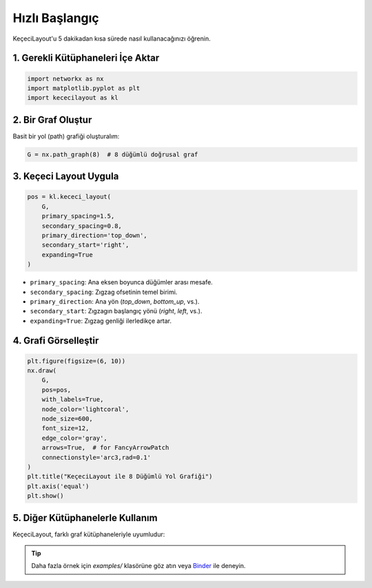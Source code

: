 ==================
Hızlı Başlangıç
==================

KeçeciLayout'u 5 dakikadan kısa sürede nasıl kullanacağınızı öğrenin.

------------------------
1. Gerekli Kütüphaneleri İçe Aktar
------------------------

.. code-block:: python

   import networkx as nx
   import matplotlib.pyplot as plt
   import kececilayout as kl

------------------------
2. Bir Graf Oluştur
------------------------

Basit bir yol (path) grafiği oluşturalım:

.. code-block:: python

   G = nx.path_graph(8)  # 8 düğümlü doğrusal graf

------------------------
3. Keçeci Layout Uygula
------------------------

.. code-block:: python

   pos = kl.kececi_layout(
       G,
       primary_spacing=1.5,
       secondary_spacing=0.8,
       primary_direction='top_down',
       secondary_start='right',
       expanding=True
   )

- ``primary_spacing``: Ana eksen boyunca düğümler arası mesafe.
- ``secondary_spacing``: Zıgzag ofsetinin temel birimi.
- ``primary_direction``: Ana yön (`top_down`, `bottom_up`, vs.).
- ``secondary_start``: Zıgzagın başlangıç yönü (`right`, `left`, vs.).
- ``expanding=True``: Zıgzag genliği ilerledikçe artar.

------------------------
4. Grafi Görselleştir
------------------------

.. code-block:: python

   plt.figure(figsize=(6, 10))
   nx.draw(
       G,
       pos=pos,
       with_labels=True,
       node_color='lightcoral',
       node_size=600,
       font_size=12,
       edge_color='gray',
       arrows=True,  # for FancyArrowPatch
       connectionstyle='arc3,rad=0.1'
   )
   plt.title("KeçeciLayout ile 8 Düğümlü Yol Grafiği")
   plt.axis('equal')
   plt.show()

.. image:: https://github.com/WhiteSymmetry/kececilayout/blob/main/examples/nx-1.png?raw=true
   :alt: KeçeciLayout Örneği
   :align: center
   :width: 60%

------------------------
5. Diğer Kütüphanelerle Kullanım
------------------------

KeçeciLayout, farklı graf kütüphaneleriyle uyumludur:

.. tabs::

   .. tab:: iGraph

      .. code-block:: python

         import igraph as ig
         G_ig = ig.Graph.Ring(8, circular=False)
         pos_ig = kl.kececi_layout(G_ig, primary_direction='left-to-right')
         layout = ig.Layout(pos_ig)
         ig.plot(G_ig, layout=layout, vertex_label=range(8))

   .. tab:: Rustworkx

      .. code-block:: python

         import rustworkx as rx
         G_rx = rx.generators.path_graph(8)
         pos_rx = kl.kececi_layout(G_rx, primary_direction='bottom_up')

   .. tab:: Graphillion

      .. code-block:: python

         import graphillion as gg
         universe = [(i, i+1) for i in range(1, 8)]
         gg.GraphSet.set_universe(universe)
         gs = gg.GraphSet()
         pos_gg = kl.kececi_layout(gs, secondary_start='left')

.. tip::
   Daha fazla örnek için `examples/` klasörüne göz atın veya `Binder <https://terrarium.evidencepub.io/v2/gh/WhiteSymmetry/kececilayout/HEAD>`_ ile deneyin.
